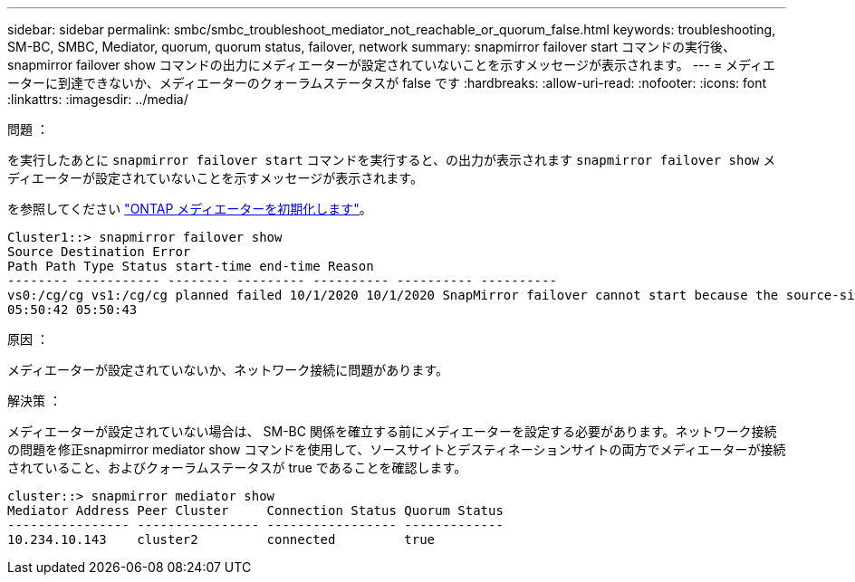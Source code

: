 ---
sidebar: sidebar 
permalink: smbc/smbc_troubleshoot_mediator_not_reachable_or_quorum_false.html 
keywords: troubleshooting, SM-BC, SMBC, Mediator, quorum, quorum status, failover, network 
summary: snapmirror failover start コマンドの実行後、 snapmirror failover show コマンドの出力にメディエーターが設定されていないことを示すメッセージが表示されます。 
---
= メディエーターに到達できないか、メディエーターのクォーラムステータスが false です
:hardbreaks:
:allow-uri-read: 
:nofooter: 
:icons: font
:linkattrs: 
:imagesdir: ../media/


.問題 ：
[role="lead"]
を実行したあとに `snapmirror failover start` コマンドを実行すると、の出力が表示されます `snapmirror failover show` メディエーターが設定されていないことを示すメッセージが表示されます。

を参照してください link:smbc_install_initialize_the_ontap_mediator.html#["ONTAP メディエーターを初期化します"]。

....
Cluster1::> snapmirror failover show
Source Destination Error
Path Path Type Status start-time end-time Reason
-------- ----------- -------- --------- ---------- ---------- ----------
vs0:/cg/cg vs1:/cg/cg planned failed 10/1/2020 10/1/2020 SnapMirror failover cannot start because the source-side precheck failed. reason: Mediator not configured.
05:50:42 05:50:43
....
.原因 ：
メディエーターが設定されていないか、ネットワーク接続に問題があります。

.解決策 ：
メディエーターが設定されていない場合は、 SM-BC 関係を確立する前にメディエーターを設定する必要があります。ネットワーク接続の問題を修正snapmirror mediator show コマンドを使用して、ソースサイトとデスティネーションサイトの両方でメディエーターが接続されていること、およびクォーラムステータスが true であることを確認します。

....
cluster::> snapmirror mediator show
Mediator Address Peer Cluster     Connection Status Quorum Status
---------------- ---------------- ----------------- -------------
10.234.10.143    cluster2         connected         true
....